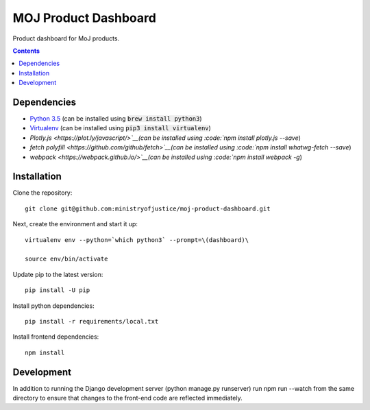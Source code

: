 =====================
MOJ Product Dashboard
=====================

.. image:: https://codeclimate.com/github/ministryofjustice/moj-product-dashboard/badges/gpa.svg
   :target: https://codeclimate.com/github/ministryofjustice/moj-product-dashboard
   :alt: Code Climate

.. image:: https://codeclimate.com/github/ministryofjustice/moj-product-dashboard/badges/coverage.svg
   :target: https://codeclimate.com/github/ministryofjustice/moj-product-dashboard/coverage
   :alt: Test Coverage

.. image:: https://codeclimate.com/github/ministryofjustice/moj-product-dashboard/badges/issue_count.svg
   :target: https://codeclimate.com/github/ministryofjustice/moj-product-dashboard
   :alt: Issue Count

Product dashboard for MoJ products.

.. contents:: :depth: 1

Dependencies
============

-  `Python 3.5 <http://www.python.org/>`__ (can be installed using :code:`brew install python3`)
-  `Virtualenv <http://www.virtualenv.org/en/latest/>`__ (can be installed using :code:`pip3 install virtualenv`)
-  `Plotly.js <https://plot.ly/javascript/>`__(can be installed using :code:`npm install plotly.js --save`)
-  `fetch polyfill <https://github.com/github/fetch>`__(can be installed using :code:`npm install whatwg-fetch --save`)
-  `webpack <https://webpack.github.io/>`__(can be installed using :code:`npm install webpack -g`)


Installation
============

Clone the repository:

::

    git clone git@github.com:ministryofjustice/moj-product-dashboard.git

Next, create the environment and start it up:

::

    virtualenv env --python=`which python3` --prompt=\(dashboard)\

    source env/bin/activate

Update pip to the latest version:

::

    pip install -U pip

Install python dependencies:

::

    pip install -r requirements/local.txt

Install frontend dependencies:

::

    npm install

Development
============

In addition to running the Django development server (python manage.py runserver) run npm run --watch from the same
directory to ensure that changes to the front-end code are reflected immediately.
